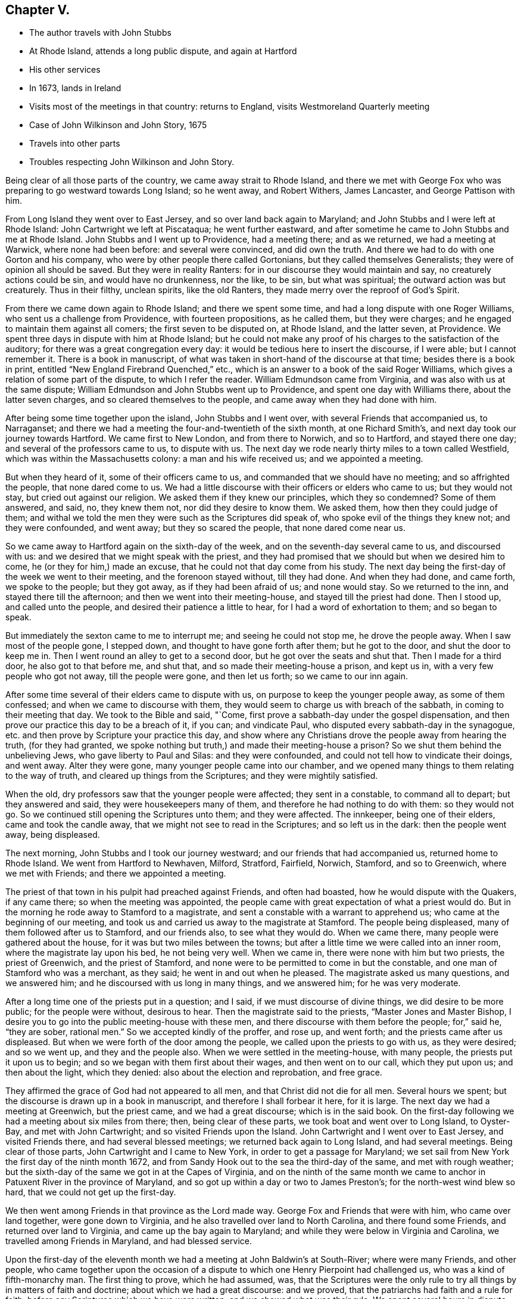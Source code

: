 == Chapter V.

[.chapter-synopsis]
* The author travels with John Stubbs
* At Rhode Island, attends a long public dispute, and again at Hartford
* His other services
* In 1673, lands in Ireland
* Visits most of the meetings in that country: returns to England, visits Westmoreland Quarterly meeting
* Case of John Wilkinson and John Story, 1675
* Travels into other parts
* Troubles respecting John Wilkinson and John Story.

Being clear of all those parts of the country, we came away strait to Rhode Island,
and there we met with George Fox who was preparing to go westward towards Long Island;
so he went away, and Robert Withers, James Lancaster, and George Pattison with him.

From Long Island they went over to East Jersey, and so over land back again to Maryland;
and John Stubbs and I were left at Rhode Island: John Cartwright we left at Piscataqua;
he went further eastward,
and after sometime he came to John Stubbs and me at Rhode Island.
John Stubbs and I went up to Providence, had a meeting there; and as we returned,
we had a meeting at Warwick, where none had been before: and several were convinced,
and did own the truth.
And there we had to do with one Gorton and his company,
who were by other people there called Gortonians, but they called themselves Generalists;
they were of opinion all should be saved.
But they were in reality Ranters: for in our discourse they would maintain and say,
no creaturely actions could be sin, and would have no drunkenness, nor the like,
to be sin, but what was spiritual; the outward action was but creaturely.
Thus in their filthy, unclean spirits, like the old Ranters,
they made merry over the reproof of God`'s Spirit.

From there we came down again to Rhode Island; and there we spent some time,
and had a long dispute with one Roger Williams, who sent us a challenge from Providence,
with fourteen propositions, as he called them, but they were charges;
and he engaged to maintain them against all comers; the first seven to be disputed on,
at Rhode Island, and the latter seven, at Providence.
We spent three days in dispute with him at Rhode Island;
but he could not make any proof of his charges to the satisfaction of the auditory;
for there was a great congregation every day:
it would be tedious here to insert the discourse, if I were able;
but I cannot remember it.
There is a book in manuscript,
of what was taken in short-hand of the discourse at that time;
besides there is a book in print, entitled "`New England Firebrand Quenched,`" etc.,
which is an answer to a book of the said Roger Williams,
which gives a relation of some part of the dispute, to which I refer the reader.
William Edmundson came from Virginia, and was also with us at the same dispute;
William Edmundson and John Stubbs went up to Providence,
and spent one day with Williams there, about the latter seven charges,
and so cleared themselves to the people, and came away when they had done with him.

After being some time together upon the island, John Stubbs and I went over,
with several Friends that accompanied us, to Narraganset;
and there we had a meeting the four-and-twentieth of the sixth month,
at one Richard Smith`'s, and next day took our journey towards Hartford.
We came first to New London, and from there to Norwich, and so to Hartford,
and stayed there one day; and several of the professors came to us, to dispute with us.
The next day we rode nearly thirty miles to a town called Westfield,
which was within the Massachusetts colony: a man and his wife received us;
and we appointed a meeting.

But when they heard of it, some of their officers came to us,
and commanded that we should have no meeting; and so affrighted the people,
that none dared come to us.
We had a little discourse with their officers or elders who came to us;
but they would not stay, but cried out against our religion.
We asked them if they knew our principles, which they so condemned?
Some of them answered, and said, no, they knew them not, nor did they desire to know them.
We asked them, how then they could judge of them;
and withal we told the men they were such as the Scriptures did speak of,
who spoke evil of the things they knew not; and they were confounded, and went away;
but they so scared the people, that none dared come near us.

So we came away to Hartford again on the sixth-day of the week,
and on the seventh-day several came to us, and discoursed with us:
and we desired that we might speak with the priest,
and they had promised that we should but when we desired him to come,
he (or they for him,) made an excuse, that he could not that day come from his study.
The next day being the first-day of the week we went to their meeting,
and the forenoon stayed without, till they had done.
And when they had done, and came forth, we spoke to the people; but they got away,
as if they had been afraid of us; and none would stay.
So we returned to the inn, and stayed there till the afternoon;
and then we went into their meeting-house, and stayed till the priest had done.
Then I stood up, and called unto the people, and desired their patience a little to hear,
for I had a word of exhortation to them; and so began to speak.

But immediately the sexton came to me to interrupt me; and seeing he could not stop me,
he drove the people away.
When I saw most of the people gone, I stepped down,
and thought to have gone forth after them; but he got to the door,
and shut the door to keep me in.
Then I went round an alley to get to a second door,
but he got over the seats and shut that.
Then I made for a third door, he also got to that before me, and shut that,
and so made their meeting-house a prison, and kept us in,
with a very few people who got not away, till the people were gone,
and then let us forth; so we came to our inn again.

After some time several of their elders came to dispute with us,
on purpose to keep the younger people away, as some of them confessed;
and when we came to discourse with them,
they would seem to charge us with breach of the sabbath,
in coming to their meeting that day.
We took to the Bible and said, "`Come,
first prove a sabbath-day under the gospel dispensation,
and then prove our practice this day to be a breach of it, if you can;
and vindicate Paul, who disputed every sabbath-day in the synagogue,
etc. and then prove by Scripture your practice this day,
and show where any Christians drove the people away from hearing the truth,
(for they had granted, we spoke nothing but truth,)
and made their meeting-house a prison?
So we shut them behind the unbelieving Jews, who gave liberty to Paul and Silas:
and they were confounded, and could not tell how to vindicate their doings,
and went away.
Alter they were gone, many younger people came into our chamber,
and we opened many things to them relating to the way of truth,
and cleared up things from the Scriptures; and they were mightily satisfied.

When the old, dry professors saw that the younger people were affected;
they sent in a constable, to command all to depart; but they answered and said,
they were housekeepers many of them, and therefore he had nothing to do with them:
so they would not go.
So we continued still opening the Scriptures unto them; and they were affected.
The innkeeper, being one of their elders, came and took the candle away,
that we might not see to read in the Scriptures; and so left us in the dark:
then the people went away, being displeased.

The next morning, John Stubbs and I took our journey westward;
and our friends that had accompanied us, returned home to Rhode Island.
We went from Hartford to Newhaven, Milford, Stratford, Fairfield, Norwich, Stamford,
and so to Greenwich, where we met with Friends; and there we appointed a meeting.

The priest of that town in his pulpit had preached against Friends,
and often had boasted, how he would dispute with the Quakers, if any came there;
so when the meeting was appointed,
the people came with great expectation of what a priest would do.
But in the morning he rode away to Stamford to a magistrate,
and sent a constable with a warrant to apprehend us;
who came at the beginning of our meeting,
and took us and carried us away to the magistrate at Stamford.
The people being displeased, many of them followed after us to Stamford,
and our friends also, to see what they would do.
When we came there, many people were gathered about the house,
for it was but two miles between the towns;
but after a little time we were called into an inner room,
where the magistrate lay upon his bed, he not being very well.
When we came in, there were none with him but two priests, the priest of Greenwich,
and the priest of Stamford, and none were to be permitted to come in but the constable,
and one man of Stamford who was a merchant, as they said;
he went in and out when he pleased.
The magistrate asked us many questions, and we answered him;
and he discoursed with us long in many things, and we answered him;
for he was very moderate.

After a long time one of the priests put in a question; and I said,
if we must discourse of divine things, we did desire to be more public;
for the people were without, desirous to hear.
Then the magistrate said to the priests, "`Master Jones and Master Bishop,
I desire you to go into the public meeting-house with these men,
and there discourse with them before the people; for,`" said he, "`they are sober,
rational men.`"
So we accepted kindly of the proffer, and rose up, and went forth;
and the priests came after us displeased.
But when we were forth of the door among the people,
we called upon the priests to go with us, as they were desired; and so we went up,
and they and the people also.
When we were settled in the meeting-house, with many people,
the priests put it upon us to begin; and so we began with them first about their wages,
and then went on to our call, which they put upon us; and then about the light,
which they denied: also about the election and reprobation, and free grace.

They affirmed the grace of God had not appeared to all men,
and that Christ did not die for all men.
Several hours we spent; but the discourse is drawn up in a book in manuscript,
and therefore I shall forbear it here, for it is large.
The next day we had a meeting at Greenwich, but the priest came,
and we had a great discourse; which is in the said book.
On the first-day following we had a meeting about six miles from there; then,
being clear of these parts, we took boat and went over to Long Island, to Oyster-Bay,
and met with John Cartwright; and so visited Friends upon the Island.
John Cartwright and I went over to East Jersey, and visited Friends there,
and had several blessed meetings; we returned back again to Long Island,
and had several meetings.
Being clear of those parts, John Cartwright and I came to New York,
in order to get a passage for Maryland;
we set sail from New York the first day of the ninth month 1672,
and from Sandy Hook out to the sea the third-day of the same, and met with rough weather;
but the sixth-day of the same we got in at the Capes of Virginia,
and on the ninth of the same month we came to anchor in
Patuxent River in the province of Maryland,
and so got up within a day or two to James Preston`'s;
for the north-west wind blew so hard, that we could not get up the first-day.

We then went among Friends in that province as the Lord made way.
George Fox and Friends that were with him, who came over land together,
were gone down to Virginia, and he also travelled over land to North Carolina,
and there found some Friends, and returned over land to Virginia,
and came up the bay again to Maryland;
and while they were below in Virginia and Carolina,
we travelled among Friends in Maryland, and had blessed service.

Upon the first-day of the eleventh month we had
a meeting at John Baldwin`'s at South-River;
where were many Friends, and other people,
who came together upon the occasion of a dispute
to which one Henry Pierpoint had challenged us,
who was a kind of fifth-monarchy man.
The first thing to prove, which he had assumed, was,
that the Scriptures were the only rule to try
all things by in matters of faith and doctrine;
about which we had a great discourse: and we proved,
that the patriarchs had faith and a rule for faith,
before any Scriptures which we have were written; and we showed what was their rule.
We spent several hours in dispute about the other three things, which he had affirmed;
but there is a book in manuscript, which is an answer to them all:
I therefore shall omit any further mentioning of it here.
Some time was spent in visiting Friends from meeting to meeting,
to which many people came at several places; and the Lord`'s power opened us,
and we were comforted, and the consciences of the people reached.
George Fox and the other Friends then returned,
and John Cartwright took shipping for Barbados.

George Fox and I were some time together; and we were up at an Indian town,
at the emperor`'s house, who had ordered the Indians, both men and women,
to be at his house, that is, all the ancient and grave;
and the young people were at another wigwam.
George Fox spoke to them by an interpreter for the space of four or five hours,
I suppose it was nigh five hours; and they were very still and quiet, and very attentive,
and delighted (as we did perceive) to hear.
When the time was over, and we clear, they showed us kindness,
and were going to hang a kettle on the fire to boil fish for us to eat, as they told us;
but we could not stay, having a great way to go by water, and it was late;
so we came away to the water-side, and some of them accompanied us till we took boat.

We came down the river again to Friends,
and spent some time more in travel and labor in that province.
James Lancaster, George Pattison, and I,
took a journey to visit some people that were convinced, up Potomac river;
we ferried over Patuxent river, and then travelled through the woods on foot,
till we came to them; we stayed a few days, and had a meeting or two,
and then returned back again to Patuxent, and to the Cliffs, where we left James,
being very weary.
Next day George and I travelled to West river, and were at their meeting:
and next week we got a boat, and went over the bay to the eastern shore,
and went up Miles River to Friends;
and from there we went to meet with George Fox to speak with him,
having some intentions to take shipping, and go for England with one John Ore a Friend,
a master of a ketch, which belonged to some Friends at London.

When we had been with George Fox a little time, we returned to Miles River to our boat;
and after a time we went over the bay towards West River,
and through some exercise with contrary winds, at last we got over;
and after a little time spent there with Friends, we departed,
and went down by the Clifts, where we met with George Fox come over the bay.
We stayed but little there, and went on towards Patuxent; where we took shipping,
and set sail the twenty-fifth day of the second month, 1673,
and came out at the Capes of Virginia to the sea
on the twenty-sixth day of the same month.
When we had sailed but a few days,
in a morning early we espied a fleet of ships behind us, about four-and-twenty;
then we stopped a little, supposing them to be an English fleet,
which sailed out of the Capes from James River, two or three days before us;
and when some of them came up to us, they told us, it was the same fleet.
So we stayed, and went in company with them,
till we came about the Banks of Newfoundland: and then we met with foul weather,
which parted us one from another, so that we no more got altogether again.
We were six that got together again in our company, and kept together,
until we came into the bay at Galway in Ireland,
where we arrived the twenty-fourth day of the third month 1673.
